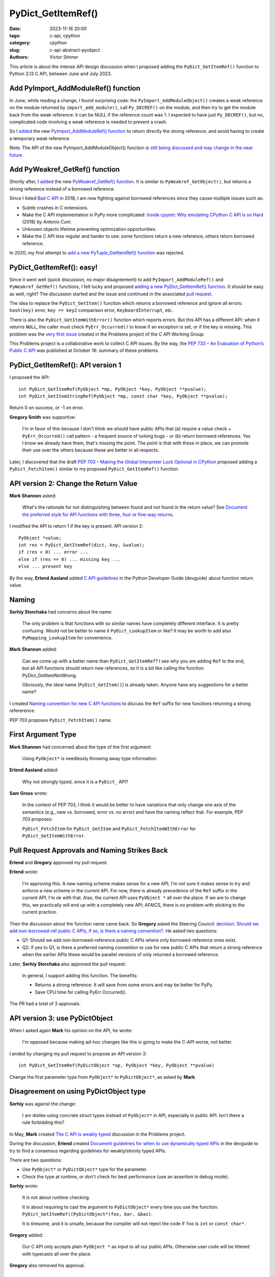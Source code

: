 +++++++++++++++++++
PyDict_GetItemRef()
+++++++++++++++++++

:date: 2023-11-16 20:00
:tags: c-api, cpython
:category: cpython
:slug: c-api-abstract-pyobject
:authors: Victor Stinner

This article is about the intense API design discussion when I proposed adding
the ``PyDict_GetItemRef()`` function to Python 3.13 C API, between June and
July 2023.

Add PyImport_AddModuleRef() function
====================================

In June, while reading a change, I found surprising code: the
``PyImport_AddModuleObject()`` creates a weak reference on the module returned
by ``import_add_module()``, call ``Py_DECREF()`` on the module, and then try to
get the module back from the weak reference: it can be NULL if the reference
count was 1. I expected to have just ``Py_DECREF()``, but no, complicated code
involving a weak reference is needed to prevent a crash.

So I `added <https://github.com/python/cpython/issues/105922>`_ the new
`PyImport_AddModuleRef() function
<https://docs.python.org/dev/c-api/import.html#c.PyImport_AddModuleRef>`_ to
return directly the strong reference, and avoid having to create a temporary
weak reference.

Note: The API of the new PyImport_AddModuleObject() function is `still being
discussed and may change in the near future
<https://github.com/python/cpython/issues/106915>`_.


Add PyWeakref_GetRef() function
===============================

Shortly after, I `added <https://github.com/python/cpython/issues/105927>`_ the
new `PyWeakref_GetRef() function
<https://docs.python.org/dev/c-api/weakref.html#c.PyWeakref_GetRef>`_. It is
similar to ``PyWeakref_GetObject()``, but returns a strong reference instead of
a borrowed reference.

Since I listed `Bad C API
<https://pythoncapi.readthedocs.io/bad_api.html#borrowed-references>`_ in 2018,
I am now fighting against borrowed references since they cause multiple issues
such as:

* Subtle crashes in C extensions.
* Make the C API implementation in PyPy more complicated:
  `Inside cpyext: Why emulating CPython C API is so Hard
  <https://www.pypy.org/posts/2018/09/inside-cpyext-why-emulating-cpython-c-8083064623681286567.html>`_
  (2018) by Antonio Cuni.
* Unknown objects lifetime preventing optimization opportunities.
* Make the C API less regular and harder to use: some functions return a new
  reference, others return borrowed reference.

In 2020, my first attempt to `add a new PyTuple_GetItemRef() function
<https://github.com/python/cpython/issues/86460>`_ was rejected.


PyDict_GetItemRef(): easy!
==========================

Since it went well (quick discussion, no major disagreement) to add
``PyImport_AddModuleRef()`` and ``PyWeakref_GetRef()`` functions, I felt lucky and
proposed `adding a new PyDict_GetItemRef() function
<https://github.com/python/cpython/issues/106004>`_. It should be easy as well,
right? The discussion started and the issue and continued in the associated
`pull request <https://github.com/python/cpython/pull/106005>`_.

The idea to replace the ``PyDict_GetItem()`` function which returns a borrowed reference
and ignore all errors: ``hash(key)`` error, ``key == key2`` comparison error,
``KeyboardInterrupt``, etc.

There is also the ``PyDict_GetItemWithError()`` function which reports errors.
But this API has a different API: when it returns ``NULL``, the caller must
check ``PyErr_Occurred()`` to know if an exception is set, or if the key is
missing. This problem was the `very first issue
<https://github.com/capi-workgroup/problems/issues/1>`_ created in the Problems
project of the C API Working Group.

This Problems project is a collaborative work to collect C API issues. By the
way, the `PEP 733 – An Evaluation of Python’s Public C API
<https://peps.python.org/pep-0733/>`_ was published at October 16: summary of
these problems.


PyDict_GetItemRef(): API version 1
==================================

I proposed the API::

    int PyDict_GetItemRef(PyObject *mp, PyObject *key, PyObject **pvalue);
    int PyDict_GetItemStringRef(PyObject *mp, const char *key, PyObject **pvalue);

Return 0 on success, or -1 on error.

**Gregory Smith** was supportive:

    I'm in favor of this because I don't think we should have public APIs that
    (a) require a value check + ``PyErr_Occurred()`` call pattern - a frequent
    source of lurking bugs - or (b) return borrowed references. Yes I know we
    already have them, that's missing the point. The point is that with these
    in place, we can promote their use over the others because these are better
    in all respects.

Later, I discovered that the draft `PEP 703 – Making the Global Interpreter
Lock Optional in CPython <https://peps.python.org/pep-0703/>`__ proposed adding
a ``PyDict_FetchItem()`` similar to my proposed ``PyDict_GetItemRef()``
function.


API version 2: Change the Return Value
======================================

**Mark Shannon** asked:

    What's the rationale for not distinguishing between found and not found in
    the return value? See `Document the preferred style for API functions with
    three, four or five-way returns
    <https://github.com/python/devguide/issues/1121>`_.

I modified the API to return 1 if the key is present. API version 2::

    PyObject *value;
    int res = PyDict_GetItemRef(dict, key, &value);
    if (res < 0) ... error ...
    else if (res == 0) ... missing key ...
    else ... present key

By the way, **Erlend Aasland** added `C API guidelines
<https://devguide.python.org/developer-workflow/c-api/index.html#guidelines-for-expanding-changing-the-public-api>`_
in the Python Developer Guide (devguide) about function return value.


Naming
======

**Serhiy Storchaka** had concerns about the name:

    The only problem is that functions with so similar names have completely
    different interface. It is pretty confusing. Would not be better to name it
    ``PyDict_LookupItem`` or like? It may be worth to add also ``PyMapping_LookupItem``
    for convenience.

**Mark Shannon** added:

    Can we come up with a better name than ``PyDict_GetItemRef``?
    I see why you are adding ``Ref`` to the end, but all API functions should
    return new references, so it is a bit like calling the function
    PyDict_GetItemNotWrong.

    Obviously, the ideal name [``PyDict_GetItem()``] is already taken. Anyone
    have any suggestions for a better name?

I created `Naming convention for new C API functions
<https://github.com/capi-workgroup/problems/issues/52>`_ to discuss the ``Ref``
suffix for new functions returning a strong refererence.

PEP 703 proposes ``PyDict_FetchItem()`` name.


First Argument Type
===================

**Mark Shannon** had concerned about the type of the first argument:

    Using ``PyObject*`` is needlessly throwing away type information.

**Erlend Aasland** added:

    Why not strongly typed, since it is a ``PyDict_`` API?

**Sam Gross** wrote:

    In the context of PEP 703, I think it would be better to have variations
    that only change one axis of the semantics (e.g., new vs. borrowed, error
    vs. no error) and have the naming reflect that. For example, PEP 703
    proposes:

    ``PyDict_FetchItem`` for ``PyDict_GetItem`` and
    ``PyDict_FetchItemWIthError`` for ``PyDict_GetItemWithError``.


Pull Request Approvals and Naming Strikes Back
==============================================

**Erlend** and **Gregory** approved my pull request.

**Erlend** wrote:

    I'm approving this. A new naming scheme makes sense for a new API; I'm not
    sure it makes sense to try and enforce a new scheme in the current API. For
    now, there is already precedence of the ``Ref`` suffix in the current API;
    I'm ok with that. Also, the current API uses ``PyObject *`` all over the
    place. If we are to change this, we practically will end up with a
    completely new API; AFAICS, there is no problem with sticking to the
    current practice.

Then the discussion about the function name came back. So **Gregory** asked the
Steering Council: `decision: Should we add non-borrowed-ref public C APIs, if
so, is there a naming convention?
<https://github.com/python/steering-council/issues/201>`_. He asked two
questions:

* Q1: Should we add non-borrowed-reference public C APIs where only
  borrowed-reference ones exist.
* Q2: if yes to Q1, is there a preferred naming convention to use for new
  public C APIs that return a strong reference when the earlier APIs these
  would be parallel versions of only returned a borrowed reference.

Later, **Serhiy Storchaka** also approved the pull request:

    In general, I support adding this function. The benefits:

    * Returns a strong reference. It will save from some errors and may be
      better for PyPy.
    * Save CPU time for calling PyErr Occurred().

The PR had a total of 3 approvals.


API version 3: use PyDictObject
===============================

When I asked again **Mark** his opinion on the API, he wrote:

    I'm opposed because making ad-hoc changes like this is going to make the
    C-API worse, not better.

I ended by changing my pull request to propose an API version 3::

    int PyDict_GetItemRef(PyDictObject *op, PyObject *key, PyObject **pvalue)

Change the first parameter type from ``PyObject*`` to ``PyDictObject*``, as
asked by **Mark**.


Disagreement on using PyDictObject type
=======================================

**Serhiy** was against the change:

    I am dislike using concrete struct types instead of ``PyObject*`` in API,
    especially in public API. Isn't there a rule forbidding this?

In May, **Mark** created `The C API is weakly typed
<https://github.com/capi-workgroup/problems/issues/31>`_ discussion in the
Problems project.

During the discussion, **Erlend** created `Document guidelines for when to use
dynamically typed APIs <https://github.com/python/devguide/issues/1127>`_ in
the devguide to try to find a consensus regarding guidelines for weakly/stronly
typed APIs.

There are two questions:

* Use ``PyObject*`` or ``PyDictObject*`` type for the parameter.
* Check the type at runtime, or don't check for best performance (use an
  assertion in debug mode).

**Serhiy** wrote:

    It is not about runtime checking.

    It is about requiring to cast the argument to ``PyDictObject*`` every time
    you use the function: ``PyDict_GetItemRef((PyDictObject*)foo, bar, &baz)``.

    It is tiresome, and it is unsafe, because the compiler will not reject the
    code if ``foo`` is ``int`` or ``const char*``.

**Gregory** added:

    Our C API only accepts plain ``PyObject *`` as input to all our public
    APIs. Otherwise user code will be littered with typecasts all over the
    place.

**Gregory** also removed his approval.


Revert to API version 2 with PyObject type
==========================================

Since **Serhiy** and **Gregory** were against the change, I reverted it to move
back to the ``PyObject*`` type. **Serhiy** and **Erlend** confirmed their
approval.

I created the issue `Design a brand new C API with new PyCAPI_ prefix where all
functions respect new guidelines
<https://github.com/capi-workgroup/problems/issues/55>`_ in the Problems
project to discuss the creation of a branch new API. I suggested **Mark** to
only consider changing "weakly type" ``PyObject*`` type to strongly typed
``PyDictObject*`` in such new API.


More changes? API version 4
===========================

**Petr Viktorin** joined the discussion and proposed a late change:

    FWIW, here's a possible new variant: you could set result to ``NULL`` in
    which case the result isn't stored/incref'd. And that would start a
    convention of how to turn a get operation into a membership test. (And the
    Lookup name would fit that better.)

**Mark Shannon**:

    If this function is to take ``PyObject *``, as **Erlend** seems to insist,
    then it shouldn't raise a ``SystemError`` when passed something other than
    a dict. It should raise a ``TypeError``.

I modified the API (version 4) to raise ``SystemError`` if the first argument
is not a dictionary instead of ``TypeError``.


Merge The Change
================

After around 1 month of intense discussions, I merged my change adding the
``PyDict_GetItemRef()`` function (`commit
<https://github.com/python/cpython/commit/41ca16455188db806bfc7037058e8ecff2755e6c>`_)
with `a summary of the discussion
<https://github.com/python/cpython/pull/106005#issuecomment-1646249360>`_.

I also `added the function to pythoncapi-compat project
<https://github.com/python/pythoncapi-compat/commit/eaff3c172f94ed32ac38860c38d7a8fa27483e57>`_.


How To Take Decisions?
======================

The discussions occurred at many multiple places:

* My Python issue
* My Python pull request
* Multiple Problems issues
* Multiple devguide issues
* Steering Council issue

The discussion was heated. **Erlend** decided to take a break:

    I'm taking a break from the C API discussions; I'm removing myself from
    this PR for now

While the change was approved by 3 core developers, there was not strictly a
consensus since **Mark** did not formally approve the change. Multiple persons
asked to first define some general guidelines for new APIs **before** making
further C API changes.

**Gregory** opened an Steering Council issue at July 2. I asked for an update
at July 17. Three meetings later, they didn't have the opportunity to visit the
question. They were busy on discussing the heavy `PEP 703 – Making the Global
Interpreter Lock Optional in CPython <https://peps.python.org/pep-0703/>`__. At July 25,
**Gregory** replied in the name of the Steering Council:

    The steering council chatted about non-borrowed-ref and naming conventions
    today. We want to **delegate** this to the **C API working group** to come
    back with a broader recommendation. **Irit Katriel** has put together the
    initial draft of `An Evaluation of Python's Public C API
    <https://github.com/capi-workgroup/problems/blob/main/capi_problems.rst>`_
    for example.

The problem was that the C API Working Group was just a GitHub organization, it
was not an organized group with designated members.

`Stay tuned for the creation a formal C API Working Group
<https://github.com/python/steering-council/issues/210>`_.
